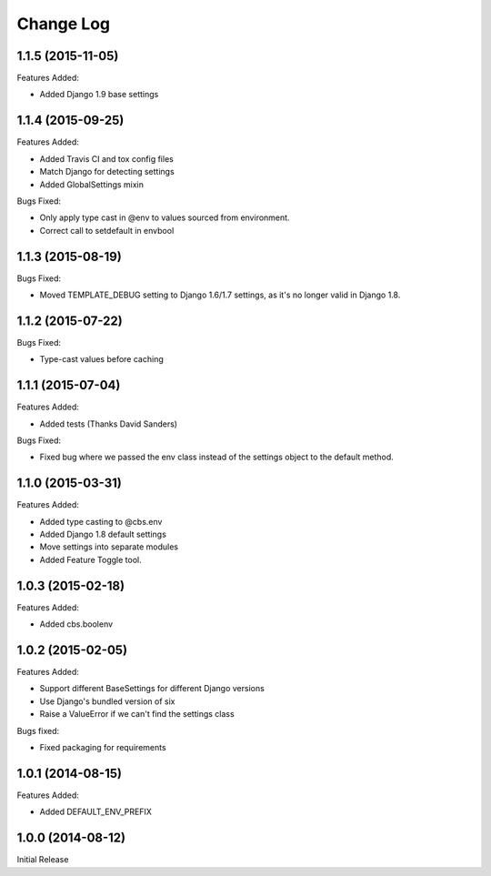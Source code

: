 Change Log
==========

1.1.5 (2015-11-05)
------------------

Features Added:

- Added Django 1.9 base settings

1.1.4 (2015-09-25)
------------------

Features Added:

- Added Travis CI and tox config files
- Match Django for detecting settings
- Added GlobalSettings mixin

Bugs Fixed:

- Only apply type cast in @env to values sourced from environment.
- Correct call to setdefault in envbool

1.1.3 (2015-08-19)
------------------

Bugs Fixed:

- Moved TEMPLATE_DEBUG setting to Django 1.6/1.7 settings, as it's no longer
  valid in Django 1.8.

1.1.2 (2015-07-22)
------------------

Bugs Fixed:

- Type-cast values before caching

1.1.1 (2015-07-04)
------------------

Features Added:

+ Added tests (Thanks David Sanders)

Bugs Fixed:

- Fixed bug where we passed the env class instead of the settings object to the
  default method.

1.1.0 (2015-03-31)
------------------

Features Added:

+ Added type casting to @cbs.env
+ Added Django 1.8 default settings
+ Move settings into separate modules
+ Added Feature Toggle tool.

1.0.3 (2015-02-18)
------------------

Features Added:

+ Added cbs.boolenv

1.0.2 (2015-02-05)
------------------

Features Added:

+ Support different BaseSettings for different Django versions
+ Use Django's bundled version of six
+ Raise a ValueError if we can't find the settings class

Bugs fixed:

+ Fixed packaging for requirements

1.0.1 (2014-08-15)
------------------

Features Added:

+ Added DEFAULT_ENV_PREFIX


1.0.0 (2014-08-12)
------------------

Initial Release
